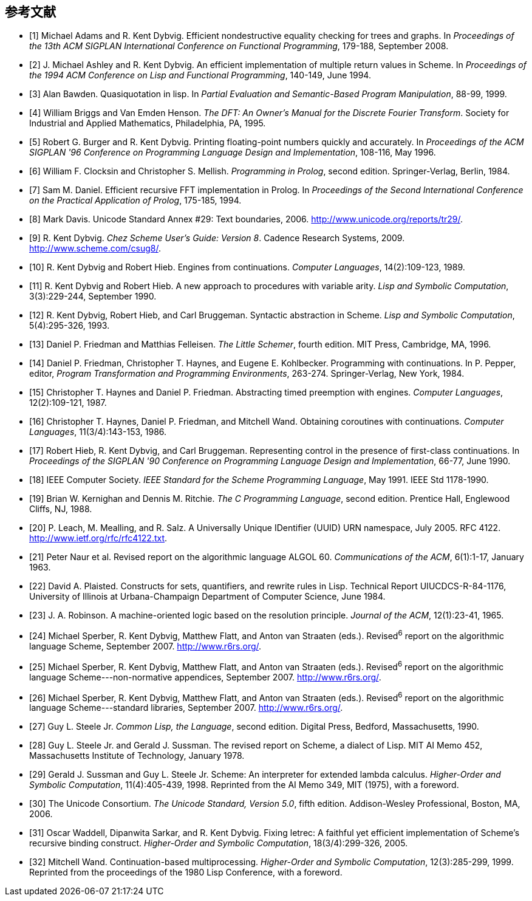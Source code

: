 [#references]
[bibliography]
== 参考文献

- [[[ref1,1]]] Michael Adams and R. Kent Dybvig. Efficient nondestructive equality checking for trees and graphs. In _Proceedings of the 13th ACM SIGPLAN International Conference on Functional Programming_, 179-188, September 2008.

- [[[ref2,2]]] J. Michael Ashley and R. Kent Dybvig. An efficient implementation of multiple return values in Scheme. In _Proceedings of the 1994 ACM Conference on Lisp and Functional Programming_, 140-149, June 1994.

- [[[ref3,3]]] Alan Bawden. Quasiquotation in lisp. In _Partial Evaluation and Semantic-Based Program Manipulation_, 88-99, 1999.

- [[[ref4,4]]] William Briggs and Van Emden Henson. _The DFT: An Owner's Manual for the Discrete Fourier Transform_. Society for Industrial and Applied Mathematics, Philadelphia, PA, 1995.

- [[[ref5,5]]] Robert G. Burger and R. Kent Dybvig. Printing floating-point numbers quickly and accurately. In _Proceedings of the ACM SIGPLAN '96 Conference on Programming Language Design and Implementation_, 108-116, May 1996.

- [[[ref6,6]]] William F. Clocksin and Christopher S. Mellish. _Programming in Prolog_, second edition. Springer-Verlag, Berlin, 1984.

- [[[ref7,7]]] Sam M. Daniel. Efficient recursive FFT implementation in Prolog. In _Proceedings of the Second International Conference on the Practical Application of Prolog_, 175-185, 1994.

- [[[ref8,8]]] Mark Davis. Unicode Standard Annex #29: Text boundaries, 2006. http://www.unicode.org/reports/tr29/.

- [[[ref9,9]]] R. Kent Dybvig. _Chez Scheme User's Guide: Version 8_. Cadence Research Systems, 2009. http://www.scheme.com/csug8/.

- [[[ref10,10]]] R. Kent Dybvig and Robert Hieb. Engines from continuations. _Computer Languages_, 14(2):109-123, 1989.

- [[[ref11,11]]] R. Kent Dybvig and Robert Hieb. A new approach to procedures with variable arity. _Lisp and Symbolic Computation_, 3(3):229-244, September 1990.

- [[[ref12,12]]] R. Kent Dybvig, Robert Hieb, and Carl Bruggeman. Syntactic abstraction in Scheme. _Lisp and Symbolic Computation_, 5(4):295-326, 1993.

- [[[ref13,13]]] Daniel P. Friedman and Matthias Felleisen. _The Little Schemer_, fourth edition. MIT Press, Cambridge, MA, 1996.

- [[[ref14,14]]] Daniel P. Friedman, Christopher T. Haynes, and Eugene E. Kohlbecker. Programming with continuations. In P. Pepper, editor, _Program Transformation and Programming Environments_, 263-274. Springer-Verlag, New York, 1984.

- [[[ref15,15]]] Christopher T. Haynes and Daniel P. Friedman. Abstracting timed preemption with engines. _Computer Languages_, 12(2):109-121, 1987.

- [[[ref16,16]]] Christopher T. Haynes, Daniel P. Friedman, and Mitchell Wand. Obtaining coroutines with continuations. _Computer Languages_, 11(3/4):143-153, 1986.

- [[[ref17,17]]] Robert Hieb, R. Kent Dybvig, and Carl Bruggeman. Representing control in the presence of first-class continuations. In _Proceedings of the SIGPLAN '90 Conference on Programming Language Design and Implementation_, 66-77, June 1990.

- [[[ref18,18]]] IEEE Computer Society. _IEEE Standard for the Scheme Programming Language_, May 1991. IEEE Std 1178-1990.

- [[[ref19,19]]] Brian W. Kernighan and Dennis M. Ritchie. _The C Programming Language_, second edition. Prentice Hall, Englewood Cliffs, NJ, 1988.

- [[[ref20,20]]] P. Leach, M. Mealling, and R. Salz. A Universally Unique IDentifier (UUID) URN namespace, July 2005. RFC 4122. http://www.ietf.org/rfc/rfc4122.txt.

- [[[ref21,21]]] Peter Naur et al. Revised report on the algorithmic language ALGOL 60. _Communications of the ACM_, 6(1):1-17, January 1963.

- [[[ref22,22]]] David A. Plaisted. Constructs for sets, quantifiers, and rewrite rules in Lisp. Technical Report UIUCDCS-R-84-1176, University of Illinois at Urbana-Champaign Department of Computer Science, June 1984.

- [[[ref23,23]]] J. A. Robinson. A machine-oriented logic based on the resolution principle. _Journal of the ACM_, 12(1):23-41, 1965.

- [[[ref24,24]]] Michael Sperber, R. Kent Dybvig, Matthew Flatt, and Anton van Straaten (eds.). Revised^6^ report on the algorithmic language Scheme, September 2007. http://www.r6rs.org/.

- [[[ref25,25]]] Michael Sperber, R. Kent Dybvig, Matthew Flatt, and Anton van Straaten (eds.). Revised^6^ report on the algorithmic language Scheme---non-normative appendices, September 2007. http://www.r6rs.org/.

- [[[ref26,26]]] Michael Sperber, R. Kent Dybvig, Matthew Flatt, and Anton van Straaten (eds.). Revised^6^ report on the algorithmic language Scheme---standard libraries, September 2007. http://www.r6rs.org/.

- [[[ref27,27]]] Guy L. Steele Jr. _Common Lisp, the Language_, second edition. Digital Press, Bedford, Massachusetts, 1990.

- [[[ref28,28]]] Guy L. Steele Jr. and Gerald J. Sussman. The revised report on Scheme, a dialect of Lisp. MIT AI Memo 452, Massachusetts Institute of Technology, January 1978.

- [[[ref29,29]]] Gerald J. Sussman and Guy L. Steele Jr. Scheme: An interpreter for extended lambda calculus. _Higher-Order and Symbolic Computation_, 11(4):405-439, 1998. Reprinted from the AI Memo 349, MIT (1975), with a foreword.

- [[[ref30,30]]] The Unicode Consortium. _The Unicode Standard, Version 5.0_, fifth edition. Addison-Wesley Professional, Boston, MA, 2006.

- [[[ref31,31]]] Oscar Waddell, Dipanwita Sarkar, and R. Kent Dybvig. Fixing letrec: A faithful yet efficient implementation of Scheme's recursive binding construct. _Higher-Order and Symbolic Computation_, 18(3/4):299-326, 2005.

- [[[ref32,32]]] Mitchell Wand. Continuation-based multiprocessing. _Higher-Order and Symbolic Computation_, 12(3):285-299, 1999. Reprinted from the proceedings of the 1980 Lisp Conference, with a foreword.

